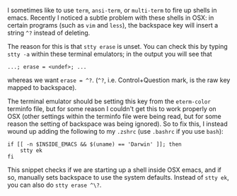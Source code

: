 #+BEGIN_COMMENT
.. title: Fix backspace ^? problems in OSX emacs terminal emulators
.. slug: fixing-backspace-in-osx-emacs-terminal
.. date: 2016-11-20 15:15:22 UTC
.. tags: 
.. category: 
.. link: 
.. description: 
.. type: text
#+END_COMMENT

I sometimes like to use ~term~, ~ansi-term~, or ~multi-term~ to
fire up shells in emacs. Recently I noticed a subtle problem with these
shells in OSX: in certain programs (such as ~vim~ and ~less~), the backspace key will insert a string ~^?~
instead of deleting.

The reason for this is that ~stty erase~ is unset. You can check this
by typing ~stty -a~ within these terminal emulators; in the output you will see that
: ...; erase = <undef>; ...
whereas we want ~erase = ^?~. (~^?~, i.e. Control+Question mark,
is the raw key mapped to backspace).

The terminal emulator should be setting this key from the ~eterm-color~
terminfo file, but for some reason I couldn't get this to work properly
on OSX (other settings within the terminfo file were being read, but for some reason
the setting of backspace was being ignored).
So to fix this, I instead wound up adding the following to my ~.zshrc~
(use ~.bashrc~ if you use ~bash~):
#+BEGIN_EXAMPLE
if [[ -n $INSIDE_EMACS && $(uname) == 'Darwin' ]]; then
    stty ek
fi
#+END_EXAMPLE
This snippet checks if we are starting up a shell inside OSX emacs,
and if so, manually sets backspace to use the system defaults.
Instead of ~stty ek~, you can also do ~stty erase ^\?~.
